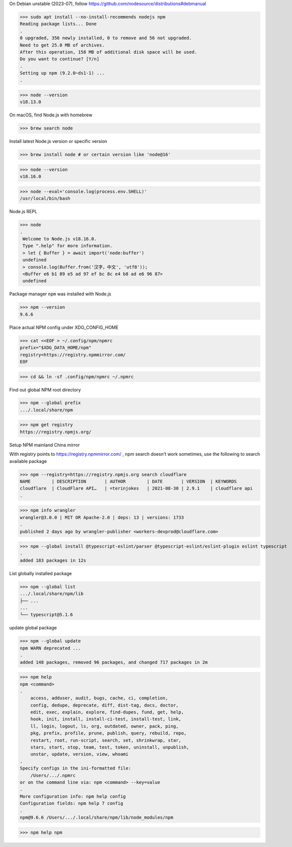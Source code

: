 On Debian unstable (2023-07), follow https://github.com/nodesource/distributions#debmanual

>>> sudo apt install --no-install-recommends nodejs npm
Reading package lists... Done
.
0 upgraded, 356 newly installed, 0 to remove and 56 not upgraded.
Need to get 25.0 MB of archives.
After this operation, 158 MB of additional disk space will be used.
Do you want to continue? [Y/n]
.
Setting up npm (9.2.0~ds1-1) ...
.

>>> node --version
v18.13.0

On macOS, find Node.js with homebrew

>>> brew search node

Install latest Node.js version or specific version

>>> brew install node # or certain version like 'node@16'

>>> node --version
v18.16.0

>>> node --eval='console.log(process.env.SHELL)'
/usr/local/bin/bash

Node.js REPL

>>> node
.
 Welcome to Node.js v18.16.0.
 Type ".help" for more information.
 > let { Buffer } = await import('node:buffer')
 undefined
 > console.log(Buffer.from('汉字，中文', 'utf8'));
 <Buffer e6 b1 89 e5 ad 97 ef bc 8c e4 b8 ad e6 96 87>
 undefined

Package manager ``npm`` was installed with Node.js

>>> npm --version
9.6.6

Place actual NPM config under XDG_CONFIG_HOME

>>> cat <<EOF > ~/.config/npm/npmrc
prefix="$XDG_DATA_HOME/npm"
registry=https://registry.npmmirror.com/
EOF

>>> cd && ln -sf .config/npm/npmrc ~/.npmrc

Find out global NPM root directory

>>> npm --global prefix
.../.local/share/npm

>>> npm get registry
https://registry.npmjs.org/

Setup NPM mainland China mirror

With registry points to https://registry.npmmirror.com/ , npm search doesn't work sometimes, use the following to search available package

>>> npm --registry=https://registry.npmjs.org search cloudflare
NAME        | DESCRIPTION       | AUTHOR        | DATE       | VERSION  | KEYWORDS
cloudflare  | CloudFlare API…   | =terinjokes   | 2021-08-30 | 2.9.1    | cloudflare api
.

>>> npm info wrangler
wrangler@3.0.0 | MIT OR Apache-2.0 | deps: 13 | versions: 1733
.
published 2 days ago by wrangler-publisher <workers-devprod@cloudflare.com>

>>> npm --global install @typescript-eslint/parser @typescript-eslint/eslint-plugin eslint typescript
.
added 183 packages in 12s

List globally installed package

>>> npm --global list
.../.local/share/npm/lib
├── ...
...
└── typescript@5.1.6

update global package

>>> npm --global update
npm WARN deprecated ...
.
added 148 packages, removed 96 packages, and changed 717 packages in 2m

>>> npm help
npm <command>
.
    access, adduser, audit, bugs, cache, ci, completion,
    config, dedupe, deprecate, diff, dist-tag, docs, doctor,
    edit, exec, explain, explore, find-dupes, fund, get, help,
    hook, init, install, install-ci-test, install-test, link,
    ll, login, logout, ls, org, outdated, owner, pack, ping,
    pkg, prefix, profile, prune, publish, query, rebuild, repo,
    restart, root, run-script, search, set, shrinkwrap, star,
    stars, start, stop, team, test, token, uninstall, unpublish,
    unstar, update, version, view, whoami
.
Specify configs in the ini-formatted file:
    /Users/.../.npmrc
or on the command line via: npm <command> --key=value
.
More configuration info: npm help config
Configuration fields: npm help 7 config
.
npm@9.6.6 /Users/.../.local/share/npm/lib/node_modules/npm

>>> npm help npm